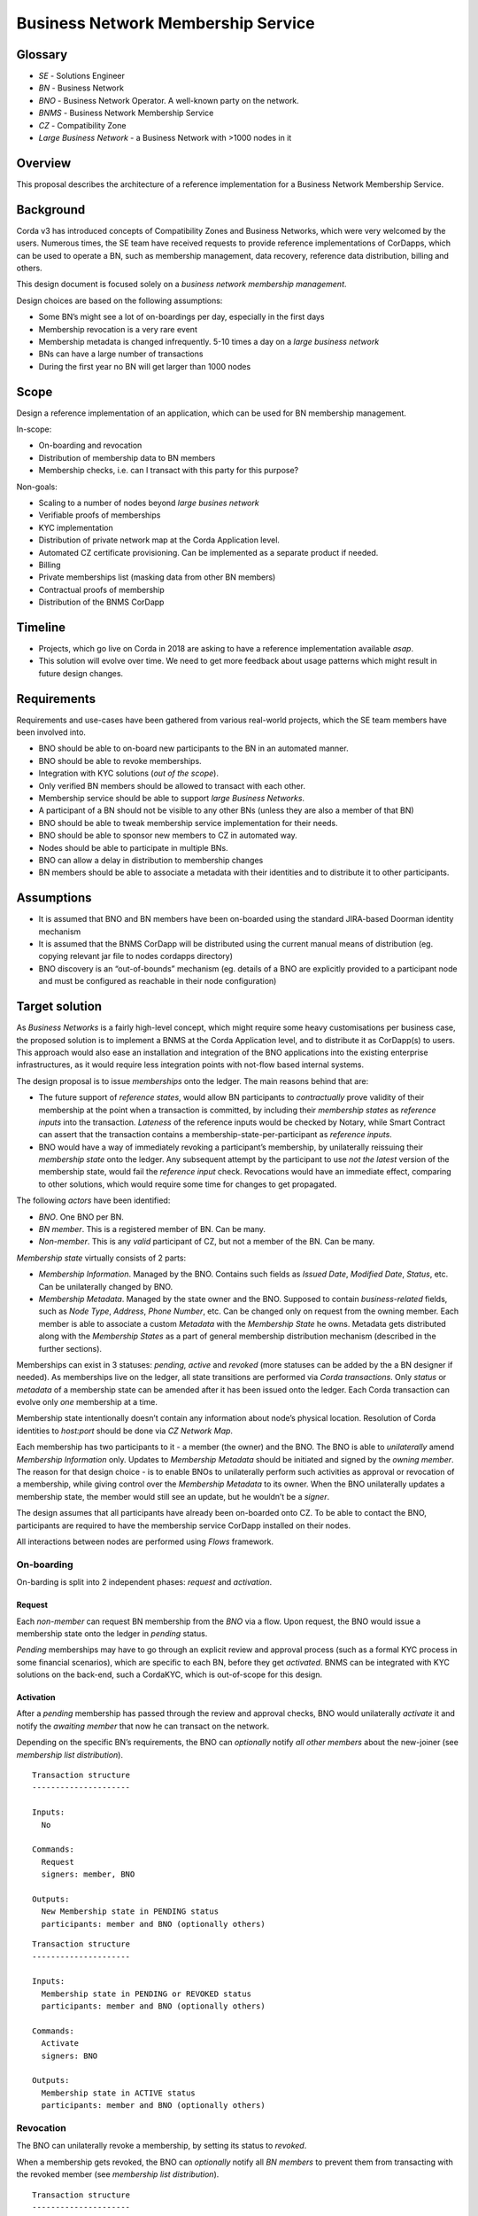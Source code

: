 Business Network Membership Service
===================================

Glossary
~~~~~~~~

-  *SE* - Solutions Engineer
-  *BN* - Business Network
-  *BNO* - Business Network Operator. A well-known party on the network.
-  *BNMS* - Business Network Membership Service
-  *CZ* - Compatibility Zone
-  *Large Business Network* - a Business Network with >1000 nodes in it

Overview
~~~~~~~~

This proposal describes the architecture of a reference implementation for a Business Network Membership Service.

Background
~~~~~~~~~~

Corda v3 has introduced concepts of Compatibility Zones and Business Networks, which were very welcomed by the users. Numerous times, the SE team have received requests to provide reference implementations of CorDapps, which can be used to operate a BN, such as membership management, data recovery, reference data distribution, billing and others.

This design document is focused solely on a *business network membership management*.

Design choices are based on the following assumptions:

- Some BN’s might see a lot of on-boardings per day, especially in the first days
- Membership revocation is a very rare event
- Membership metadata is changed infrequently. 5-10 times a day on a *large business network*
- BNs can have a large number of transactions
- During the first year no BN will get larger than 1000 nodes

Scope
~~~~~

Design a reference implementation of an application, which can be used
for BN membership management.

In-scope:

- On-boarding and revocation
- Distribution of membership data to BN members
- Membership checks, i.e. can I transact with this party for this purpose?

Non-goals:

- Scaling to a number of nodes beyond *large busines network*
- Verifiable proofs of memberships
- KYC implementation
- Distribution of private network map at the Corda Application level.
- Automated CZ certificate provisioning. Can be implemented as a separate product if needed.
- Billing
- Private memberships list (masking data from other BN members)
- Contractual proofs of membership
- Distribution of the BNMS CorDapp

Timeline
~~~~~~~~

-  Projects, which go live on Corda in 2018 are asking to have a
   reference implementation available *asap*.
-  This solution will evolve over time. We need to get more feedback
   about usage patterns which might result in future design changes.

Requirements
~~~~~~~~~~~~

Requirements and use-cases have been gathered from various real-world projects, which the SE team members have been involved into.

-  BNO should be able to on-board new participants to the BN in an automated manner.
-  BNO should be able to revoke memberships.
-  Integration with KYC solutions (*out of the scope*).
-  Only verified BN members should be allowed to transact with each other.
-  Membership service should be able to support *large Business Networks*.
-  A participant of a BN should not be visible to any other BNs (unless they are also a member of that BN)
-  BNO should be able to tweak membership service implementation for their needs.
-  BNO should be able to sponsor new members to CZ in automated way.
-  Nodes should be able to participate in multiple BNs.
-  BNO can allow a delay in distribution to membership changes
-  BN members should be able to associate a metadata with their identities and to distribute it to other participants.

Assumptions
~~~~~~~~~~~

-  It is assumed that BNO and BN members have been on-boarded using the standard JIRA-based Doorman identity mechanism
-  It is assumed that the BNMS CorDapp will be distributed using the current manual means of distribution (eg. copying relevant jar file to nodes cordapps directory)
-  BNO discovery is an “out-of-bounds” mechanism (eg. details of a BNO are explicitly provided to a participant node and must be configured as reachable in their node configuration)

Target solution
~~~~~~~~~~~~~~~

As *Business Networks* is a fairly high-level concept, which might require some heavy customisations per business case, the proposed solution is to implement a BNMS at the Corda Application level, and to distribute it as CorDapp(s) to users. This approach would also ease an installation and integration of the BNO applications into the existing enterprise infrastructures, as it would require less integration points with not-flow based internal systems.

The design proposal is to issue *memberships* onto the ledger. The main reasons behind that are:

- The future support of *reference states*, would allow BN participants to *contractually* prove validity of their membership at the point when a transaction is committed, by including their *membership states* as *reference inputs* into the transaction. *Lateness* of the reference inputs would be checked by Notary, while Smart Contract can assert that the transaction contains a membership-state-per-participant as *reference inputs*.
- BNO would have a way of immediately revoking a participant’s membership, by unilaterally reissuing their *membership state* onto the ledger. Any subsequent attempt by the participant to use *not the latest* version of the membership state, would fail the *reference input* check. Revocations would have an immediate effect, comparing to other solutions, which would require some time for changes to get propagated.

The following *actors* have been identified:

-  *BNO*. One BNO per BN.
-  *BN member*. This is a registered member of BN. Can be many.
-  *Non-member*. This is any *valid* participant of CZ, but not a member of the BN. Can be many.

*Membership state* virtually consists of 2 parts:

-  *Membership Information*. Managed by the BNO. Contains such fields as *Issued Date*, *Modified Date*, *Status*, etc. Can be unilaterally changed by BNO.
-  *Membership Metadata*. Managed by the state owner and the BNO. Supposed to contain *business-related* fields, such as *Node Type*, *Address*, *Phone Number*, etc. Can be changed only on request from the owning member. Each member is able to associate a custom *Metadata* with the *Membership State* he owns. Metadata gets distributed along with the *Membership States* as a part of general membership distribution mechanism (described in the further sections).

Memberships can exist in 3 statuses: *pending, active* and *revoked* (more statuses can be added by the a BN designer if needed). As memberships live on the ledger, all state transitions are performed via *Corda transactions*. Only *status* or *metadata* of a membership state can be amended after it has been issued onto the ledger. Each Corda transaction can evolve only *one* membership at a time.

Membership state intentionally doesn’t contain any information about node’s physical location. Resolution of Corda identities to *host:port* should be done via *CZ Network Map*.

Each membership has two participants to it - a member (the owner) and the BNO. The BNO is able to *unilaterally* amend *Membership Information* only. Updates to *Membership Metadata* should be initiated and signed by the *owning member*. The reason for that design choice - is to enable BNOs to unilaterally perform such activities as approval or revocation of a membership, while giving control over the *Membership Metadata* to its owner. When the BNO unilaterally updates a membership state, the member would still see an update, but he wouldn’t be a *signer*.

The design assumes that all participants have already been on-boarded onto CZ. To be able to contact the BNO, participants are required to have the membership service CorDapp installed on their nodes.

All interactions between nodes are performed using *Flows* framework.

On-boarding
^^^^^^^^^^^

On-barding is split into 2 independent phases: *request* and *activation*.

Request
'''''''

Each *non-member* can request BN membership from the *BNO* via a flow. Upon request, the BNO would issue a membership state onto the ledger in *pending* status.

*Pending* memberships may have to go through an explicit review and approval process (such as a formal KYC process in some financial scenarios), which are specific to each BN, before they get *activated*. BNMS can be integrated with KYC solutions on the back-end, such a CordaKYC, which is out-of-scope for this design.

Activation
''''''''''

After a *pending* membership has passed through the review and approval checks, BNO would unilaterally *activate* it and notify the *awaiting member* that now he can transact on the network.

Depending on the specific BN’s requirements, the BNO can *optionally* notify *all other members* about the new-joiner (see *membership list distribution*).

.. image:: ./resources/Membership_request.png
   :alt: Membership request
   :scale: 100%
   :align: center

::

   Transaction structure
   ---------------------

   Inputs:
     No

   Commands:
     Request
     signers: member, BNO

   Outputs:
     New Membership state in PENDING status
     participants: member and BNO (optionally others)

.. image:: ./resources/Membership_approval.png
   :alt: Membership approval
   :scale: 100%
   :align: center

::

   Transaction structure
   ---------------------

   Inputs:
     Membership state in PENDING or REVOKED status
     participants: member and BNO (optionally others)

   Commands:
     Activate
     signers: BNO

   Outputs:
     Membership state in ACTIVE status
     participants: member and BNO (optionally others)

Revocation
^^^^^^^^^^

The BNO can unilaterally revoke a membership, by setting its status to *revoked*.

When a membership gets revoked, the BNO can *optionally* notify all *BN members* to prevent them from transacting with the revoked member (see *membership list distribution*).

.. image:: ./resources/Membership_revocation.png
   :alt: Membership revocation
   :scale: 100%
   :align: center

::

   Transaction structure
   ---------------------

   Inputs:
     Membership state in ACTIVE status
     participants: member and BNO (optionally others)

   Commands:
     Revoke
     signers: BNO

   Outputs:
     Membership state in REVOKED status
     participants: member and BNO (optionally others)

Metadata updates
^^^^^^^^^^^^^^^^

Update to metadata can be initiated by an *active member* only, with the BNO as one of the tx signers.

Depending on the specific BN’s requirements, change proposer can *optionally* notify *all other members* about changes to the metadata (see *membership list distribution*).

.. image:: ./resources/Metadata_amendment.png
   :alt: Metadata amendment
   :scale: 100%
   :align: center

::

   Transaction structure
   ---------------------

   Inputs:
     Membership state in ACTIVE status
     participants: member and BNO (optionally others)

   Commands:
     Revoke
     signers: member, BNO

   Outputs:
     Membership state in ACTIVE status with updated metadata and the rest of the fields the same
     participants: member and BNO (optionally others)

Membership list snapshot
^^^^^^^^^^^^^^^^^^^^^^^^

Membership snapshot - is a list of all active BN memberships + metadata associated with them. BNs are not envisaged to get significantly large in the near to medium term, to make snapshot distribution a bottleneck.

Membership list distribution
^^^^^^^^^^^^^^^^^^^^^^^^^^^^

Depending on a particular BN’s requirements, memberships list can be distributed in the following ways:

-  *Snapshot-based approach*. A snapshot consists of a list of all active memberships + snapshot expiry time. Each member should pull a snapshot from the BNO, when their node starts and then cache the snapshot locally, until it expires, after which - re-pull a new snapshot again. As snapshot data is fairly static, it can be efficiently cached in the BNO’s CorDapp. The BNO would be responsible for choosing the right snapshot expiry time. For example, if the expiry time is 24hrs, then for a *Large Business Network*, the BNO would have to serve about 6 requests per minute only, given that the requests distribution is even. This approach would be recommended for larger networks with high frequency of joins / updates, as the BNO wouldn’t have to broadcast notifications to all members on each change. Its worth to mention, that the snapshot based approach assumes some delay in membership changes propagation. With the future support of *reference states*, it would be impossible for someone to use *not the latest* version of membership state as it would fail the *reference input* checks. New-joiners might still encounter some delay before they get seen by other members on the network. The delay might vary from a node to node and will be equal to the *snapshot expiry time* in the worst case. The delay can be mitigated by enabling the BNO to notify other members about new-joiners, as described in the *Activation section*.
-  *Real-time notifications approach*. In smaller BNs, BNO might choose to notify members about every change to memberships. Instead of pulling snapshots periodically, the BN members would pull a snapshot just once, when their node starts and then would start applying modifications to the cached snapshot in the real-time.

To optimise snapshot distribution, CorDapp developers can:

-  reduce an amount of on-ledger metadata stored for each node
-  increase expiry time-window
-  cache snapshots in the BNO’s CorDapp
-  throttle requests
-  approach similar to if-modified HTTP header. I.e. download a snapshot, only if there have been any changes to it.

In the future *reference states* can be utilised for memberships distribution. Membership snapshot would effectively become a set of valid public keys and *Membership States* distribution would be performed on peer-2-peer basis. Valid *Membership States* states would be added as reference inputs to transactions for contractual proof of membership.

The future support of *Data Distribution Groups*, would allow to distribute membership snapshots more efficiently.

Even if the BNO’s node is down for some time, the BN members would be able to continue using locally cached snapshots, until the BNO’s node comes back up again.

Membership verification
^^^^^^^^^^^^^^^^^^^^^^^

Each member would be solely responsible for verifying their counterparts for eligibility to transact on the BN. Each flow should contain a statement, which asserts a validity of the counterpart’s membership by checking it against locally cached snapshot. In the case, when the counterpart fails membership check, an explicit exception should be thrown. The how-to-do will be provided along with the reference implementation. The verification code might look like:

::

   if (membershipSnapshot[counterparty].metadata.role != "AGENT") {
      throw FlowException("Only AGENT can invoke this flow")
   }

Nodes would be able to expose membership snapshots via RPC for use by external applications. The how-to-do will be provided along with the reference implementation.

.. image:: ./resources/Membership_snapshot_distribution.png
   :alt: Membership snapshot distribution
   :scale: 100%
   :align: center

API extension points
~~~~~~~~~~~~~~~~~~~~

-  KYC checks
-  Membership change notifications
-  Custom members metadata
